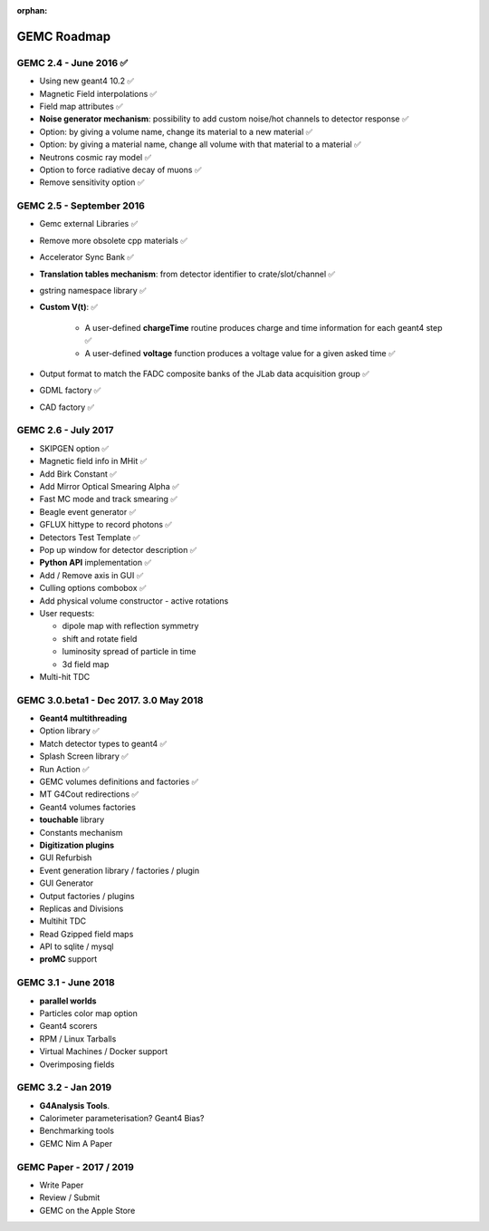 :orphan:

.. _roadmap:

############
GEMC Roadmap
############

.. image:: ../../GEMCRoadmap.png
	:width: 90%
	:align: center



GEMC 2.4 - June 2016 ✅
-----------------------

- Using new geant4 10.2 ✅

- Magnetic Field interpolations ✅

- Field map attributes ✅

- **Noise generator mechanism**: possibility to add custom noise/hot channels to detector response ✅

- Option: by giving a volume name, change its material to a new material ✅

- Option: by giving a material name, change all volume with that material to a material ✅

- Neutrons cosmic ray model ✅

- Option to force radiative decay of muons ✅

- Remove sensitivity option ✅



GEMC 2.5 - September 2016
-------------------------

- Gemc external Libraries ✅

- Remove more obsolete cpp materials ✅

- Accelerator Sync Bank ✅

- **Translation tables mechanism**: from detector identifier to crate/slot/channel ✅

- gstring namespace library ✅

- **Custom V(t)**: ✅

    - A user-defined **chargeTime** routine produces charge and time information
      for each geant4 step ✅

    - A user-defined **voltage** function produces a voltage value for a given asked time ✅

- Output format to match the FADC composite banks of the JLab data acquisition group ✅

- GDML factory ✅

- CAD factory ✅



GEMC 2.6 - July 2017
---------------------

- SKIPGEN option ✅

- Magnetic field info in MHit ✅

- Add Birk Constant ✅

- Add Mirror Optical Smearing Alpha ✅

- Fast MC mode and track smearing ✅

- Beagle event generator ✅

- GFLUX hittype to record photons ✅

- Detectors Test Template ✅

- Pop up window for detector description ✅

- **Python API** implementation ✅

- Add / Remove axis in GUI ✅

- Culling options combobox ✅

- Add physical volume constructor - active rotations

- User requests:

  - dipole map with reflection symmetry
  - shift and rotate field
  - luminosity spread of particle in time
  - 3d field map

- Multi-hit TDC



GEMC 3.0.beta1 - Dec 2017. 3.0 May 2018
---------------------------------------

- **Geant4 multithreading**

- Option library ✅

- Match detector types to geant4 ✅

- Splash Screen library ✅

- Run Action ✅

- GEMC volumes definitions and factories ✅

- MT G4Cout redirections ✅

- Geant4 volumes factories

- **touchable** library

- Constants mechanism

- **Digitization plugins**

- GUI Refurbish

- Event generation library / factories / plugin

- GUI Generator

- Output factories / plugins

- Replicas and Divisions

- Multihit TDC

- Read Gzipped field maps

- API to sqlite / mysql

- **proMC** support


GEMC 3.1 - June 2018
------------------------

- **parallel worlds**

- Particles color map option

- Geant4 scorers

- RPM / Linux Tarballs

- Virtual Machines / Docker support

- Overimposing fields



GEMC 3.2 - Jan 2019
------------------------

- **G4Analysis Tools**.

- Calorimeter parameterisation? Geant4 Bias?

- Benchmarking tools

- GEMC Nim A Paper



GEMC Paper - 2017 / 2019
------------------------

- Write Paper

- Review / Submit

- GEMC on the Apple Store

















